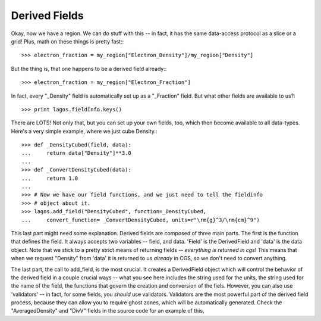 Derived Fields
--------------

Okay, now we have a region.  We can do stuff with this -- in fact, it has the
same data-access protocol as a slice or a grid!  Plus, math on these things
is pretty fast:::

   >>> electron_fraction = my_region["Electron_Density"]/my_region["Density"]

But the thing is, that one happens to be a derived field already:::

   >>> electron_fraction = my_region["Electron_Fraction"]

In fact, every "_Density" field is automatically set up as a "_Fraction" field.
But what other fields are available to us?::

   >>> print lagos.fieldInfo.keys()


There are LOTS!  Not only that, but you can set up your own fields, too,
which then become available to all data-types. Here's a very simple example,
where we just cube Density.::

   >>> def _DensityCubed(field, data):
   ...     return data["Density"]**3.0
   ...
   >>> def _ConvertDensityCubed(data):
   ...     return 1.0
   ...
   >>> # Now we have our field functions, and we just need to tell the fieldinfo
   >>> # object about it.
   >>> lagos.add_field("DensityCubed", function=_DensityCubed,
   ...     convert_function= _ConvertDensityCubed, units=r"\rm{g}^3/\rm{cm}^9")

This last part might need some explanation.  Derived fields are composed of
three main parts.  The first is the function that defines the field.  It always
accepts two variables -- field, and data.  'Field' is the DerivedField and
'data' is the data object.  Note that we stick to a pretty strict means of
returning fields -- *everything is returned in cgs*!  This means that when
we request "Density" from 'data' it is returned to us *already* in CGS, so we
don't need to convert anything.

The last part, the call to add_field, is the most crucial.  It creates a
DerivedField object which will control the behavior of the derived field in a
couple crucial ways -- what you see here includes the string used for the
units, the string used for the name of the field, the functions that govern the
creation and conversion of the fiels.  However, you can also use 'validators'
-- in fact, for some fields, you *should* use validators.  Validators are the
most powerful part of the derived field process, because they can allow you to
require ghost zones, which will be automatically generated.  Check the
"AveragedDensity" and "DivV" fields in the source code for an example of this.
